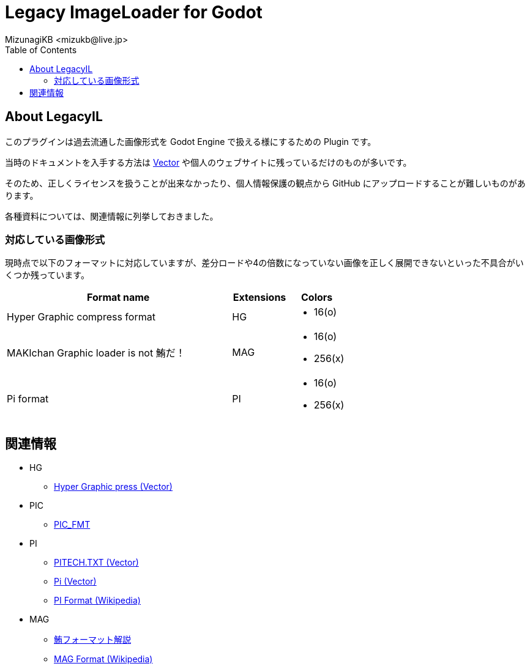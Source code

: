 = Legacy ImageLoader for Godot
:encoding: utf-8
:lang: ja
:author: MizunagiKB <mizukb@live.jp>
:copyright: 2023 MizunagiKB
:doctype: book
:nofooter:
:toc:
:toclevels: 3
:source-highlighter: highlight.js
:experimental:
:icons: font


== About LegacyIL

このプラグインは過去流通した画像形式を Godot Engine で扱える様にするための Plugin です。

当時のドキュメントを入手する方法は link:https://www.vector.co.jp/[Vector] や個人のウェブサイトに残っているだけのものが多いです。

そのため、正しくライセンスを扱うことが出来なかったり、個人情報保護の観点から GitHub にアップロードすることが難しいものがあります。

各種資料については、関連情報に列挙しておきました。


=== 対応している画像形式

現時点で以下のフォーマットに対応していますが、差分ロードや4の倍数になっていない画像を正しく展開できないといった不具合がいくつか残っています。

[cols="4,^1,1",frame=none,grid=none]
|===
|Format name |Extensions |Colors

|Hyper Graphic compress format 
^|HG
a|
* 16(o)

|MAKIchan Graphic loader is not 鮪だ！
^|MAG
a|
* 16(o)
* 256(x)

|Pi format
^|PI
a|
* 16(o)
* 256(x)

|===


== 関連情報

* HG
** https://www.vector.co.jp/soft/dl/dos/art/se023765.html[Hyper Graphic press (Vector)]
* PIC
** https://www.vector.co.jp/soft/data/art/se003198.html[PIC_FMT]
* PI
** https://www.vector.co.jp/soft/data/art/se003018.html[PITECH.TXT (Vector)]
** https://www.vector.co.jp/vpack/filearea/dos/art/graphics/loader/pi[Pi (Vector)]
** https://ja.wikipedia.org/wiki/Pi_(%E7%94%BB%E5%83%8F%E5%9C%A7%E7%B8%AE)[PI Format (Wikipedia)]
* MAG
** http://metanest.jp/mag/mag.xhtml[鮪フォーマット解説]
** https://ja.wikipedia.org/wiki/MAG%E3%83%95%E3%82%A9%E3%83%BC%E3%83%9E%E3%83%83%E3%83%88[MAG Format (Wikipedia)]
